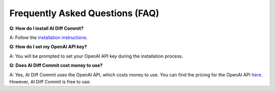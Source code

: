 Frequently Asked Questions (FAQ)
================================

**Q: How do I install AI Diff Commit?**

A: Follow the `installation instructions <installation.html>`_.

**Q: How do I set my OpenAI API key?**

A: You will be prompted to set your OpenAI API key during the installation process.

**Q: Does AI Diff Commit cost money to use?**

A: Yes, AI Diff Commit uses the OpenAI API, which costs money to use. You can find the pricing for the OpenAI API `here <https://platform.openai.com/pricing>`_. However, AI Diff Commit is free to use.